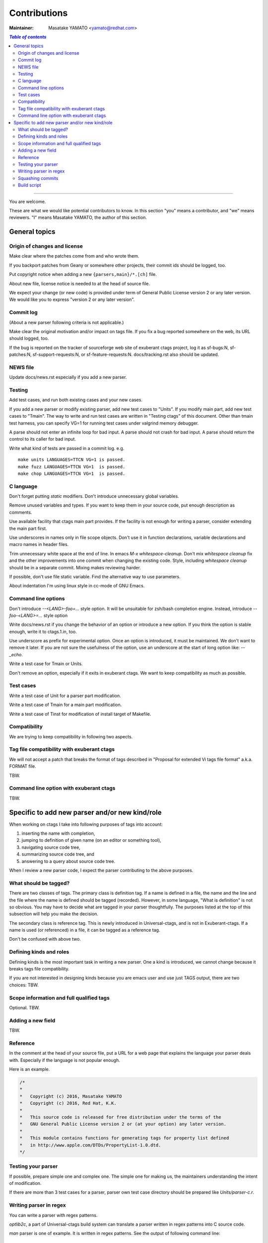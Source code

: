 ======================================================================
Contributions
======================================================================

:Maintainer: Masatake YAMATO <yamato@redhat.com>

.. contents:: `Table of contents`
	:depth: 3
	:local:

----

You are welcome.


These are what we would like potential contributors to know.  In this
section "you" means a contributor, and "we" means reviewers. "I" means
Masatake YAMATO, the author of this section.


General topics
---------------------------------------------------------------------

Origin of changes and license
~~~~~~~~~~~~~~~~~~~~~~~~~~~~~~~~~~~~~~~~~~~~~~~~~~~~~~~~~~~~~~~~~~~~~~

Make clear where the patches come from and who wrote them.

If you backport patches from Geany or somewhere other projects, their
commit ids should be logged, too.

Put copyright notice when adding a new ``{parsers,main}/*.[ch]`` file.

About new file, license notice is needed to at the head of source
file.

We expect your change (or new code) is provided under term of General
Public License version 2 or any later version. We would like you to
express "version 2 or any later version".

Commit log
~~~~~~~~~~~~~~~~~~~~~~~~~~~~~~~~~~~~~~~~~~~~~~~~~~~~~~~~~~~~~~~~~~~~~~

(About a new parser following criteria is not applicable.)

Make clear the original motivation and/or impact on tags file.
If you fix a bug reported somewhere on the web, its URL should
logged, too.

If the bug is reported on the tracker of sourceforge web site
of exuberant ctags project, log it as sf-bugs:N, sf-patches:N,
sf-support-requests:N, or sf-feature-requests:N.
docs/tracking.rst also should be updated.

NEWS file
~~~~~~~~~~~~~~~~~~~~~~~~~~~~~~~~~~~~~~~~~~~~~~~~~~~~~~~~~~~~~~~~~~~~~~

Update docs/news.rst especially if you add a new parser.


Testing
~~~~~~~~~~~~~~~~~~~~~~~~~~~~~~~~~~~~~~~~~~~~~~~~~~~~~~~~~~~~~~~~~~~~~~

Add test cases, and run both existing cases and your new cases.

If you add a new parser or modify existing parser, add new test cases
to "Units". If you modify main part, add new test cases to
"Tmain". The way to write and run test cases are written in "Testing
ctags" of this document. Other than tmain test harness, you can
specify VG=1 for running test cases under valgrind memory debugger.

A parse should not enter an infinite loop for bad input.
A parse should not crash for bad input.
A parse should return the control to its caller for bad input.

Write what kind of tests are passed in a commit log.
e.g. ::

  make units LANGUAGES=TTCN VG=1 is passed.
  make fuzz LANGUAGES=TTCN VG=1  is passed.
  make chop LANGUAGES=TTCN VG=1  is passed.  


C language
~~~~~~~~~~~~~~~~~~~~~~~~~~~~~~~~~~~~~~~~~~~~~~~~~~~~~~~~~~~~~~~~~~~~~~

Don't forget putting `static` modifiers. Don't introduce unnecessary
global variables.

Remove unused variables and types. If you want to keep them in your
source code, put enough description as comments.

Use available facility that ctags main part provides.  If the
facility is not enough for writing a parser, consider extending the
main part first.

Use underscores in names only in file scope objects.
Don't use it in function declarations, variable declarations
and macro names in header files.

Trim unnecessary white space at the end of line. In emacs `M-x
whitespace-cleanup`. Don't mix `whitespace cleanup` fix and the other
improvements into one commit when changing the existing code. Style,
including `whitespace cleanup` should be in a separate commit.
Mixing makes reviewing harder.

If possible, don't use file static variable. Find the
alternative way to use parameters.

About indentation I'm using linux style in cc-mode of GNU Emacs.

Command line options
~~~~~~~~~~~~~~~~~~~~~~~~~~~~~~~~~~~~~~~~~~~~~~~~~~~~~~~~~~~~~~~~~~~~~~

Don't introduce `--<LANG>-foo=...` style option. It will be
unsuitable for zsh/bash completion engine. Instead, introduce
`--foo-<LANG>=...` style option

Write docs/news.rst if you change the behavior of an option or
introduce a new option. If you think the option is stable enough,
write it to ctags.1.in, too.

Use underscore as prefix for experimental option. Once an option is
introduced, it must be maintained.  We don't want to remove it later.
If you are not sure the usefulness of the option, use an underscore at
the start of long option like: `--_echo`.

Write a test case for Tmain or Units.

Don't remove an option, especially if it exits in exuberant
ctags. We want to keep compatibility as much as possible.


Test cases
~~~~~~~~~~~~~~~~~~~~~~~~~~~~~~~~~~~~~~~~~~~~~~~~~~~~~~~~~~~~~~~~~~~~~~

Write a test case of Unit for a parser part modification.

Write a test case of Tmain for a main part modification.

Write a test case of Tinst for modification of install target of
Makefile.
  
Compatibility
~~~~~~~~~~~~~~~~~~~~~~~~~~~~~~~~~~~~~~~~~~~~~~~~~~~~~~~~~~~~~~~~~~~~~~

We are trying to keep compatibility in following two aspects.

Tag file compatibility with exuberant ctags
~~~~~~~~~~~~~~~~~~~~~~~~~~~~~~~~~~~~~~~~~~~~~~~~~~~~~~~~~~~~~~~~~~~~~~
We will not accept a patch that breaks the format of tags described in
"Proposal for extended Vi tags file format" a.k.a. FORMAT file.

TBW.

Command line option with exuberant ctags
~~~~~~~~~~~~~~~~~~~~~~~~~~~~~~~~~~~~~~~~~~~~~~~~~~~~~~~~~~~~~~~~~~~~~~

TBW.


Specific to add new parser and/or new kind/role
---------------------------------------------------------------------

When working on ctags I take into following purposes of tags into
account:

1. inserting the name with completion,
2. jumping to definition of given name (on an editor or something tool),
3. navigating source code tree,
4. summarizing source code tree, and
5. answering to a query about source code tree.

When I review a new parser code, I expect the parser contributing to
the above purposes.


What should be tagged?
~~~~~~~~~~~~~~~~~~~~~~~~~~~~~~~~~~~~~~~~~~~~~~~~~~~~~~~~~~~~~~~~~~~~~~

There are two classes of tags. The primary class is definition tag.
If a name is defined in a file, the name and the line and the file
where the name is defined should be tagged (recorded). However, in
some language, "What is definition" is not so obvious. You may have
to decide what are tagged in your parser thoughtfully. The purposes
listed at the top of this subsection will help you make the decision.

The secondary class is reference tag. This is newly introduced in
Universal-ctags, and is not in Exuberant-ctags. If a name is used
(or referenced) in a file, it can be tagged as a reference tag.

Don't be confused with above two.


Defining kinds and roles
~~~~~~~~~~~~~~~~~~~~~~~~~~~~~~~~~~~~~~~~~~~~~~~~~~~~~~~~~~~~~~~~~~~~~~

Defining kinds is the most important task in writing a new parser.
One a kind is introduced, we cannot change because it breaks
tags file compatibility.

If you are not interested in designing kinds because you are
emacs user and use just TAGS output, there are two choices:
TBW.

Scope information and full qualified tags
~~~~~~~~~~~~~~~~~~~~~~~~~~~~~~~~~~~~~~~~~~~~~~~~~~~~~~~~~~~~~~~~~~~~~~

Optional.
TBW.

Adding a new field
~~~~~~~~~~~~~~~~~~~~~~~~~~~~~~~~~~~~~~~~~~~~~~~~~~~~~~~~~~~~~~~~~~~~~~

TBW.


Reference
~~~~~~~~~~~~~~~~~~~~~~~~~~~~~~~~~~~~~~~~~~~~~~~~~~~~~~~~~~~~~~~~~~~~~~

In the comment at the head of your source file, put a URL for a web
page that explains the language your parser deals with. Especially if
the language is not popular enough.

Here is an example.

.. code-block:: C

    /*
    *
    *   Copyright (c) 2016, Masatake YAMATO
    *   Copyright (c) 2016, Red Hat, K.K.
    *
    *   This source code is released for free distribution under the terms of the
    *   GNU General Public License version 2 or (at your option) any later version.
    *
    *   This module contains functions for generating tags for property list defined
    *   in http://www.apple.com/DTDs/PropertyList-1.0.dtd.
    */
		
Testing your parser
~~~~~~~~~~~~~~~~~~~~~~~~~~~~~~~~~~~~~~~~~~~~~~~~~~~~~~~~~~~~~~~~~~~~~~

If possible, prepare simple one and complex one. The simple one for
making us, the maintainers understanding the intent of modification.

If there are more than 3 test cases for a parser, parser own
test case directory should be prepared like `Units/parser-c.r`.


Writing parser in regex
~~~~~~~~~~~~~~~~~~~~~~~~~~~~~~~~~~~~~~~~~~~~~~~~~~~~~~~~~~~~~~~~~~~~~~
You can write a parser with regex patterns.

`optlib2c`, a part of Universal-ctags build system can translate a
parser written in regex patterns into C source code.

`man` parser is one of example. It is written in regex patterns.
See the output of following command line:

	`git show  0a9e78a8a40e8595b3899e2ad249c8f2c3819c8a^..89aa548`

Translated C code is also put into our git repository. The translated
code is useful for building ctags on the platform where optlib2c doesn't
run.

regex is also suitable for prototyping.

Squashing commits
~~~~~~~~~~~~~~~~~~~~~~~~~~~~~~~~~~~~~~~~~~~~~~~~~~~~~~~~~~~~~~~~~~~~~~

This is about .c file of your parser.
You will go some comments from reviewer; and update your patches.
After updating, we want you to squash your patches for a parser
before we merge them to make the our history of repository simple.

Quoted from @steveno in #393:

    You can check out this page for a good example of how to squash
    commits
    http://gitready.com/advanced/2009/02/10/squashing-commits-with-rebase.html

    Once you've squashed all your commits, simply do a git push -f to
    your fork, and github will update the pull request for you
    automatically.

Build script
~~~~~~~~~~~~~~~~~~~~~~~~~~~~~~~~~~~~~~~~~~~~~~~~~~~~~~~~~~~~~~~~~~~~~~

Add your `.c` file to somewhere in `source.mak`.

In addition update, `win32/ctags_vs2013.vcxproj` and
`win32/ctags_vs2013.vcxproj.filters`. So our CI process
run on Appveyor will be failed.
